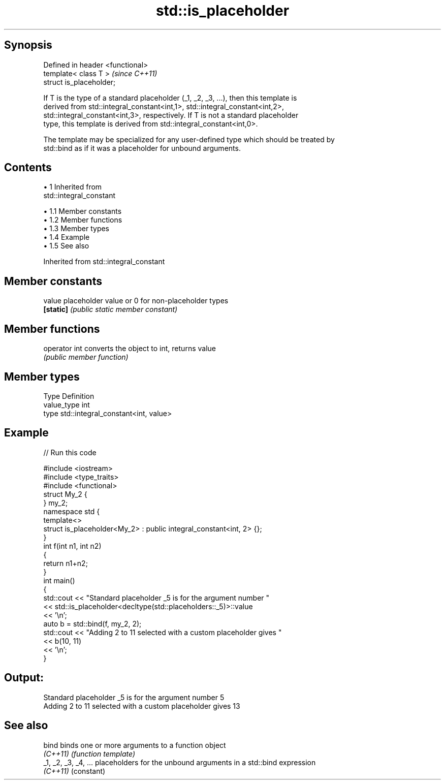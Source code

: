 .TH std::is_placeholder 3 "Apr 19 2014" "1.0.0" "C++ Standard Libary"
.SH Synopsis
   Defined in header <functional>
   template< class T >             \fI(since C++11)\fP
   struct is_placeholder;

   If T is the type of a standard placeholder (_1, _2, _3, ...), then this template is
   derived from std::integral_constant<int,1>, std::integral_constant<int,2>,
   std::integral_constant<int,3>, respectively. If T is not a standard placeholder
   type, this template is derived from std::integral_constant<int,0>.

   The template may be specialized for any user-defined type which should be treated by
   std::bind as if it was a placeholder for unbound arguments.

.SH Contents

     • 1 Inherited from
       std::integral_constant

          • 1.1 Member constants
          • 1.2 Member functions
          • 1.3 Member types
          • 1.4 Example
          • 1.5 See also

Inherited from std::integral_constant

.SH Member constants

   value    placeholder value or 0 for non-placeholder types
   \fB[static]\fP \fI(public static member constant)\fP

.SH Member functions

   operator int converts the object to int, returns value
                \fI(public member function)\fP

.SH Member types

   Type       Definition
   value_type int
   type       std::integral_constant<int, value>

.SH Example

   
// Run this code

 #include <iostream>
 #include <type_traits>
 #include <functional>
  
 struct My_2 {
 } my_2;
  
 namespace std {
     template<>
     struct is_placeholder<My_2> : public integral_constant<int, 2> {};
 }
  
 int f(int n1, int n2)
 {
     return n1+n2;
 }
  
 int main()
 {
     std::cout << "Standard placeholder _5 is for the argument number "
               << std::is_placeholder<decltype(std::placeholders::_5)>::value
               << '\\n';
  
     auto b = std::bind(f, my_2, 2);
     std::cout << "Adding 2 to 11 selected with a custom placeholder gives "
               << b(10, 11)
               << '\\n';
 }

.SH Output:

 Standard placeholder _5 is for the argument number 5
 Adding 2 to 11 selected with a custom placeholder gives 13

.SH See also

   bind                binds one or more arguments to a function object
   \fI(C++11)\fP             \fI(function template)\fP
   _1, _2, _3, _4, ... placeholders for the unbound arguments in a std::bind expression
   \fI(C++11)\fP             (constant)
